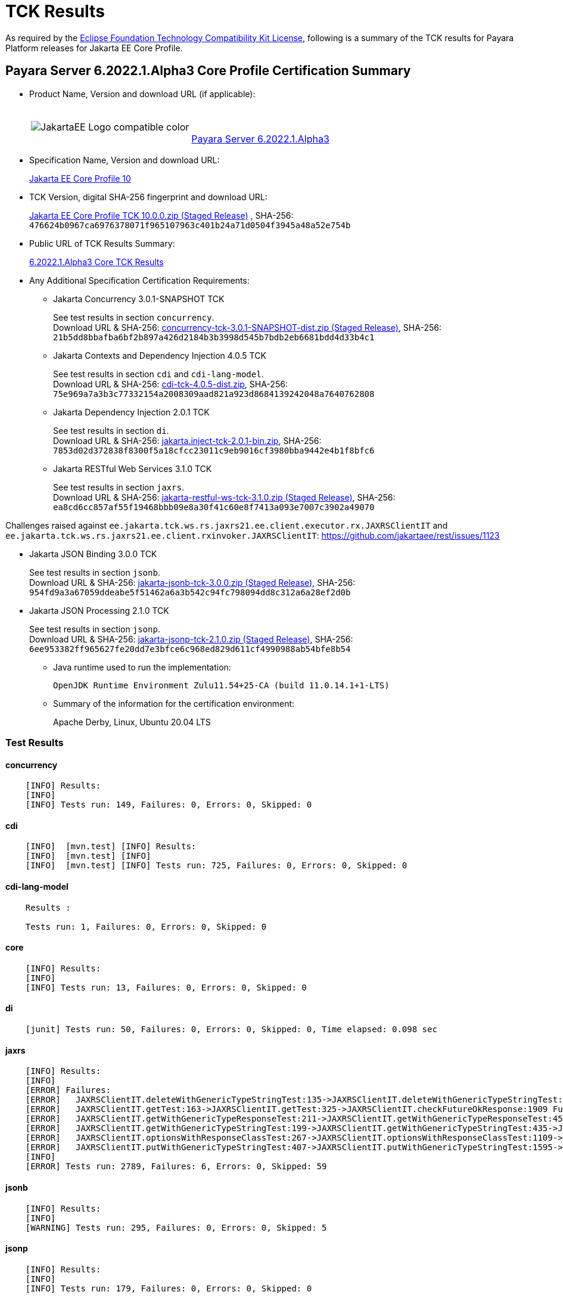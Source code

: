 [[tck-results]]
= TCK Results

As required by the
https://www.eclipse.org/legal/tck.php[Eclipse Foundation Technology Compatibility Kit License],
following is a summary of the TCK results for Payara Platform releases for Jakarta EE Core Profile.

[[payara-server-results]]
== Payara Server 6.2022.1.Alpha3 Core Profile Certification Summary

- Product Name, Version and download URL (if applicable):
+
[cols="1,2",grid=none,frame=none]
|===
|image:JakartaEE_Logo_compatible-color.png[]
|
{empty} +
{empty} +
https://www.payara.fish/downloads/payara-platform-community-edition[Payara Server 6.2022.1.Alpha3]
|===

- Specification Name, Version and download URL:
+
https://jakarta.ee/specifications/coreprofile/10/[Jakarta EE Core Profile 10]
- TCK Version, digital SHA-256 fingerprint and download URL:
+
https://download.eclipse.org/ee4j/jakartaee-tck/jakartaee10/staged/eftl/jakarta-core-profile-tck-10.0.0.zip[Jakarta EE Core Profile TCK 10.0.0.zip (Staged Release)]
, SHA-256: `476624b0967ca6976378071f965107963c401b24a71d0504f3945a48a52e754b`

- Public URL of TCK Results Summary:
+
https://docs.payara.fish/community/docs/Jakarta%20EE%20Certification/6.2022.1.Alpha3/6.2022.1.Alpha3%20Core%20TCK%20Results.html[6.2022.1.Alpha3 Core TCK Results]

- Any Additional Specification Certification Requirements:

** Jakarta Concurrency 3.0.1-SNAPSHOT TCK
+
See test results in section `concurrency`. +
Download URL & SHA-256:
https://download.eclipse.org/ee4j/jakartaee-tck/jakartaee10/staged/epl/concurrency-tck-3.0.1-SNAPSHOT-dist.zip[concurrency-tck-3.0.1-SNAPSHOT-dist.zip (Staged Release)],
SHA-256:  `21b5dd8bbafba6bf2b897a426d2184b3b3998d545b7bdb2eb6681bdd4d33b4c1`

** Jakarta Contexts and Dependency Injection 4.0.5 TCK
+
See test results in section `cdi` and `cdi-lang-model`. +
Download URL & SHA-256:
https://download.eclipse.org/ee4j/cdi/4.0/cdi-tck-4.0.5-dist.zip[cdi-tck-4.0.5-dist.zip],
SHA-256:  `75e969a7a3b3c77332154a2008309aad821a923d8684139242048a7640762808`

** Jakarta Dependency Injection 2.0.1 TCK
+
See test results in section `di`. +
Download URL & SHA-256:
https://download.eclipse.org/ee4j/cdi/inject/2.0/jakarta.inject-tck-2.0.1-bin.zip[jakarta.inject-tck-2.0.1-bin.zip],
SHA-256: `7853d02d372838f8300f5a18cfcc23011c9eb9016cf3980bba9442e4b1f8bfc6`

** Jakarta RESTful Web Services 3.1.0 TCK
+
See test results in section `jaxrs`. +
Download URL & SHA-256:
https://download.eclipse.org/ee4j/jakartaee-tck/jakartaee10/staged/eftl/jakarta-restful-ws-tck-3.1.0.zip[jakarta-restful-ws-tck-3.1.0.zip (Staged Release)],
SHA-256: `ea8cd6cc857af55f19468bbb09e8a30f41c60e8f7413a093e7007c3902a49070`

Challenges raised against `ee.jakarta.tck.ws.rs.jaxrs21.ee.client.executor.rx.JAXRSClientIT` and `ee.jakarta.tck.ws.rs.jaxrs21.ee.client.rxinvoker.JAXRSClientIT`: https://github.com/jakartaee/rest/issues/1123

** Jakarta JSON Binding 3.0.0 TCK
+
See test results in section `jsonb`. +
Download URL & SHA-256:
https://download.eclipse.org/ee4j/jakartaee-tck/jakartaee10/staged/eftl/jakarta-jsonb-tck-3.0.0.zip[jakarta-jsonb-tck-3.0.0.zip (Staged Release)],
SHA-256: `954fd9a3a67059ddeabe5f51462a6a3b542c94fc798094dd8c312a6a28ef2d0b`

** Jakarta JSON Processing 2.1.0 TCK
+
See test results in section `jsonp`. +
Download URL & SHA-256:
https://download.eclipse.org/ee4j/jakartaee-tck/jakartaee10/staged/eftl/jakarta-jsonp-tck-2.1.0.zip[jakarta-jsonp-tck-2.1.0.zip (Staged Release)],
SHA-256: `6ee953382ff965627fe20dd7e3bfce6c968ed829d611cf4990988ab54bfe8b54`

- Java runtime used to run the implementation:
+
`OpenJDK Runtime Environment Zulu11.54+25-CA (build 11.0.14.1+1-LTS)`


- Summary of the information for the certification environment:
+
Apache Derby, Linux, Ubuntu 20.04 LTS +

=== Test Results

#### concurrency

```
    [INFO] Results:
    [INFO]
    [INFO] Tests run: 149, Failures: 0, Errors: 0, Skipped: 0
```

#### cdi

```
    [INFO]  [mvn.test] [INFO] Results:
    [INFO]  [mvn.test] [INFO]
    [INFO]  [mvn.test] [INFO] Tests run: 725, Failures: 0, Errors: 0, Skipped: 0
```

#### cdi-lang-model

```
    Results :

    Tests run: 1, Failures: 0, Errors: 0, Skipped: 0
```

#### core

```
    [INFO] Results:
    [INFO]
    [INFO] Tests run: 13, Failures: 0, Errors: 0, Skipped: 0
```

#### di

```
    [junit] Tests run: 50, Failures: 0, Errors: 0, Skipped: 0, Time elapsed: 0.098 sec
```

#### jaxrs

```
    [INFO] Results:
    [INFO]
    [ERROR] Failures:
    [ERROR]   JAXRSClientIT.deleteWithGenericTypeStringTest:135->JAXRSClientIT.deleteWithGenericTypeStringTest:236->JAXRSClientIT.checkFutureString:1915 Future cannot be done, yet! ==> expected: <true> but was: <false>
    [ERROR]   JAXRSClientIT.getTest:163->JAXRSClientIT.getTest:325->JAXRSClientIT.checkFutureOkResponse:1909 Future cannot be done, yet! ==> expected: <true> but was: <false>
    [ERROR]   JAXRSClientIT.getWithGenericTypeResponseTest:211->JAXRSClientIT.getWithGenericTypeResponseTest:450->JAXRSClientIT.checkFutureOkResponse:1909 Future cannot be done, yet! ==> expected: <true> but was: <false>
    [ERROR]   JAXRSClientIT.getWithGenericTypeStringTest:199->JAXRSClientIT.getWithGenericTypeStringTest:435->JAXRSClientIT.checkFutureString:1915 Future cannot be done, yet! ==> expected: <true> but was: <false>
    [ERROR]   JAXRSClientIT.optionsWithResponseClassTest:267->JAXRSClientIT.optionsWithResponseClassTest:1109->JAXRSClientIT.checkFutureOkResponse:1909 Future cannot be done, yet! ==> expected: <true> but was: <false>
    [ERROR]   JAXRSClientIT.putWithGenericTypeStringTest:407->JAXRSClientIT.putWithGenericTypeStringTest:1595->JAXRSClientIT.checkFutureString:1915 Future cannot be done, yet! ==> expected: <true> but was: <false>
    [INFO]
    [ERROR] Tests run: 2789, Failures: 6, Errors: 0, Skipped: 59
```

#### jsonb

```
    [INFO] Results:
    [INFO]
    [WARNING] Tests run: 295, Failures: 0, Errors: 0, Skipped: 5
```

#### jsonp

```
    [INFO] Results:
    [INFO]
    [INFO] Tests run: 179, Failures: 0, Errors: 0, Skipped: 0
```

[[payara-server-web-results]]
== Payara Server (Web Profile) 6.2022.1.Alpha3 Core Profile Certification Summary

- Product Name, Version and download URL (if applicable):
+
[cols="1,2",grid=none,frame=none]
|===
|image:JakartaEE_Logo_compatible-color.png[]
|
{empty} +
{empty} +
https://www.payara.fish/downloads/payara-platform-community-edition[Payara Server 6.2022.1.Alpha3 (Web Profile)]
|===

- Specification Name, Version and download URL:
+
https://jakarta.ee/specifications/coreprofile/10/[Jakarta EE Core Profile 10]
- TCK Version, digital SHA-256 fingerprint and download URL:
+
https://download.eclipse.org/ee4j/jakartaee-tck/jakartaee10/staged/eftl/jakarta-core-profile-tck-10.0.0.zip[Jakarta EE Core Profile TCK 10.0.0.zip (Staged Release)]
, SHA-256: `476624b0967ca6976378071f965107963c401b24a71d0504f3945a48a52e754b`

- Public URL of TCK Results Summary:
+
https://docs.payara.fish/community/docs/Jakarta%20EE%20Certification/6.2022.1.Alpha3/6.2022.1.Alpha3%20Core%20TCK%20Results.html[6.2022.1.Alpha3 Core TCK Results]

- Any Additional Specification Certification Requirements:

** Jakarta Concurrency 3.0.1-SNAPSHOT TCK
+
See test results in section `concurrency`. +
Download URL & SHA-256:
https://download.eclipse.org/ee4j/jakartaee-tck/jakartaee10/staged/epl/concurrency-tck-3.0.1-SNAPSHOT-dist.zip[concurrency-tck-3.0.1-SNAPSHOT-dist.zip (Staged Release)],
SHA-256:  `21b5dd8bbafba6bf2b897a426d2184b3b3998d545b7bdb2eb6681bdd4d33b4c1`

Concurrency 3.0.1 TCK is known to not work against Jakarta EE 10 Web Profile distributions: https://github.com/jakartaee/concurrency/issues/244

** Jakarta Contexts and Dependency Injection 4.0.5 TCK
+
See test results in section `cdi` and `cdi-lang-model`. +
Download URL & SHA-256:
https://download.eclipse.org/ee4j/cdi/4.0/cdi-tck-4.0.5-dist.zip[cdi-tck-4.0.5-dist.zip],
SHA-256:  `75e969a7a3b3c77332154a2008309aad821a923d8684139242048a7640762808`

** Jakarta Dependency Injection 2.0.1 TCK
+
See test results in section `di`. +
Download URL & SHA-256:
https://download.eclipse.org/ee4j/cdi/inject/2.0/jakarta.inject-tck-2.0.1-bin.zip[jakarta.inject-tck-2.0.1-bin.zip],
SHA-256: `7853d02d372838f8300f5a18cfcc23011c9eb9016cf3980bba9442e4b1f8bfc6`

** Jakarta RESTful Web Services 3.1.0 TCK
+
See test results in section `jaxrs`. +
Download URL & SHA-256:
https://download.eclipse.org/ee4j/jakartaee-tck/jakartaee10/staged/eftl/jakarta-restful-ws-tck-3.1.0.zip[jakarta-restful-ws-tck-3.1.0.zip (Staged Release)],
SHA-256: `ea8cd6cc857af55f19468bbb09e8a30f41c60e8f7413a093e7007c3902a49070`

Challenges raised against `ee.jakarta.tck.ws.rs.jaxrs21.ee.client.executor.rx.JAXRSClientIT` and `ee.jakarta.tck.ws.rs.jaxrs21.ee.client.rxinvoker.JAXRSClientIT`: https://github.com/jakartaee/rest/issues/1123

** Jakarta JSON Binding 3.0.0 TCK
+
See test results in section `jsonb`. +
Download URL & SHA-256:
https://download.eclipse.org/ee4j/jakartaee-tck/jakartaee10/staged/eftl/jakarta-jsonb-tck-3.0.0.zip[jakarta-jsonb-tck-3.0.0.zip (Staged Release)],
SHA-256: `954fd9a3a67059ddeabe5f51462a6a3b542c94fc798094dd8c312a6a28ef2d0b`

** Jakarta JSON Processing 2.1.0 TCK
+
See test results in section `jsonp`. +
Download URL & SHA-256:
https://download.eclipse.org/ee4j/jakartaee-tck/jakartaee10/staged/eftl/jakarta-jsonp-tck-2.1.0.zip[jakarta-jsonp-tck-2.1.0.zip (Staged Release)],
SHA-256: `6ee953382ff965627fe20dd7e3bfce6c968ed829d611cf4990988ab54bfe8b54`

- Java runtime used to run the implementation:
+
`OpenJDK Runtime Environment Zulu11.54+25-CA (build 11.0.14.1+1-LTS)`


- Summary of the information for the certification environment:
+
Apache Derby, Linux, Ubuntu 20.04 LTS +

=== Test Results

#### concurrency

```
    [ERROR] Failures:
    [ERROR]   ManagedExecutorsTests>Arquillian.arquillianBeforeClass:96 » Deployment Could n...
    [ERROR]   ManagedScheduledExecutorServiceTests>Arquillian.arquillianBeforeClass:96 » Deployment
    [ERROR]   ManagedTaskTests>Arquillian.arquillianBeforeClass:96 » Deployment Could not de...
    [ERROR]   ManagedTaskListenerTests>Arquillian.arquillianBeforeClass:96 » Deployment Coul...
    [ERROR]   TriggerTests>Arquillian.arquillianBeforeClass:96 » Deployment Could not deploy...
    [ERROR]   ContextPropagationTests>Arquillian.arquillianBeforeClass:96 » Deployment Could...
    [ERROR]   ForbiddenAPITests>Arquillian.arquillianBeforeClass:96 » Deployment Could not d...
    [ERROR]   ManagedExecutorDefinitionTests>Arquillian.arquillianBeforeClass:96 » Deployment
    [ERROR]   InheritedAPITests>Arquillian.arquillianBeforeClass:96 » Deployment Could not d...
    [ERROR]   InheritedAPIServletTests>Arquillian.arquillianBeforeClass:96 » Deployment Coul...
    [ERROR]   ForbiddenAPITests>Arquillian.arquillianBeforeClass:96 » Deployment Could not d...
    [ERROR]   ManagedScheduledExecutorDefinitionTests>Arquillian.arquillianBeforeClass:96 » Deployment
    [ERROR]   APITests>Arquillian.arquillianBeforeClass:96 » Deployment Could not deploy 37a...
    [ERROR]   ContextTests>Arquillian.arquillianBeforeClass:96 » Deployment Could not deploy...
    [ERROR]   ContextServletTests>Arquillian.arquillianBeforeClass:96 » Deployment Could not...
    [ERROR]   ManagedThreadFactoryDefinitionTests>Arquillian.arquillianBeforeClass:96 » Deployment
    [ERROR]   DeploymentDescriptorTests>Arquillian.arquillianBeforeClass:96 » Deployment Cou...
    [INFO]
    [ERROR] Tests run: 202, Failures: 17, Errors: 0, Skipped: 126
```

#### cdi

```
    [INFO]  [mvn.test] [INFO] Results:
    [INFO]  [mvn.test] [INFO]
    [INFO]  [mvn.test] [INFO] Tests run: 725, Failures: 0, Errors: 0, Skipped: 0
```

#### cdi-lang-model

```
    Results :

    Tests run: 1, Failures: 0, Errors: 0, Skipped: 0
```

#### core

```
    [INFO] Results:
    [INFO]
    [INFO] Tests run: 13, Failures: 0, Errors: 0, Skipped: 0
```

#### di

```
    [junit] Tests run: 50, Failures: 0, Errors: 0, Skipped: 0, Time elapsed: 0.098 sec
```

#### jaxrs

```
    [ERROR] Failures:
    [ERROR]   JAXRSClientIT.deleteWithGenericTypeStringTest:135->JAXRSClientIT.deleteWithGenericTypeStringTest:236->JAXRSClientIT.checkFutureString:1915 Future cannot be done, yet! ==> expected: <true> but was: <false>
    [ERROR]   JAXRSClientIT.getTest:163->JAXRSClientIT.getTest:325->JAXRSClientIT.checkFutureOkResponse:1909 Future cannot be done, yet! ==> expected: <true> but was: <false>
    [ERROR]   JAXRSClientIT.getWithGenericTypeStringTest:199->JAXRSClientIT.getWithGenericTypeStringTest:435->JAXRSClientIT.checkFutureString:1915 Future cannot be done, yet! ==> expected: <true> but was: <false>
    [ERROR]   JAXRSClientIT.optionsWithGenericTypeResponseTest:291->JAXRSClientIT.optionsWithGenericTypeResponseTest:1189->JAXRSClientIT.checkFutureOkResponse:1909 Future cannot be done, yet! ==> expected: <true> but was: <false>
    [ERROR]   JAXRSClientIT.postTest:307->JAXRSClientIT.postTest:1264->JAXRSClientIT.checkFutureOkResponse:1909 Future cannot be done, yet! ==> expected: <true> but was: <false>
    [ERROR]   JAXRSClientIT.postWithGenericTypeResponseTest:355->JAXRSClientIT.postWithGenericTypeResponseTest:1399->JAXRSClientIT.checkFutureOkResponse:1909 Future cannot be done, yet! ==> expected: <true> but was: <false>
    [ERROR]   JAXRSClientIT.postWithResponseClassTest:331->JAXRSClientIT.postWithResponseClassTest:1313->JAXRSClientIT.checkFutureOkResponse:1909 Future cannot be done, yet! ==> expected: <true> but was: <false>
    [ERROR]   JAXRSClientIT.putTest:371->JAXRSClientIT.putTest:1476->JAXRSClientIT.checkFutureOkResponse:1909 Future cannot be done, yet! ==> expected: <true> but was: <false>
    [ERROR]   JAXRSClientIT.putWithGenericTypeStringTest:407->JAXRSClientIT.putWithGenericTypeStringTest:1595->JAXRSClientIT.checkFutureString:1915 Future cannot be done, yet! ==> expected: <true> but was: <false>
    [ERROR]   JAXRSClientIT.putWithResponseClassTest:395->JAXRSClientIT.putWithResponseClassTest:1525->JAXRSClientIT.checkFutureOkResponse:1909 Future cannot be done, yet! ==> expected: <true> but was: <false>
    [ERROR]   JAXRSClientIT.putWithStringClassTest:383->JAXRSClientIT.putWithStringClassTest:1509->JAXRSClientIT.checkFutureString:1915 Future cannot be done, yet! ==> expected: <true> but was: <false>
    [ERROR]   JAXRSClientIT.traceTest:435->JAXRSClientIT.traceTest:1686->JAXRSClientIT.checkFutureOkResponse:1909 Future cannot be done, yet! ==> expected: <true> but was: <false>
    [INFO]
    [ERROR] Tests run: 2789, Failures: 12, Errors: 0, Skipped: 59
```

#### jsonb

```
    [INFO] Results:
    [INFO]
    [WARNING] Tests run: 295, Failures: 0, Errors: 0, Skipped: 5
```

#### jsonp

```
    [INFO] Results:
    [INFO]
    [INFO] Tests run: 179, Failures: 0, Errors: 0, Skipped: 0
```
